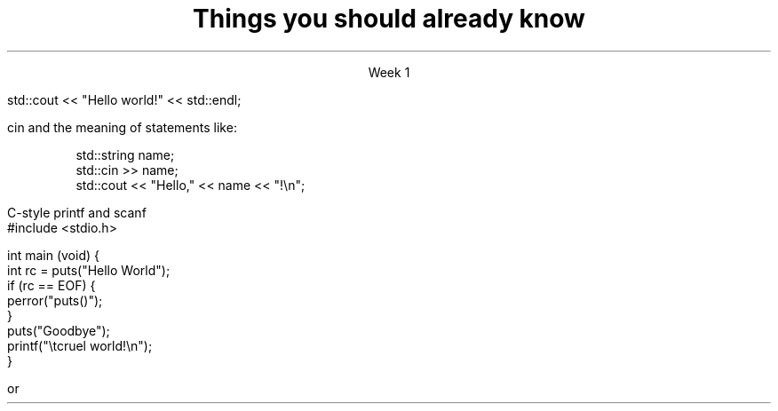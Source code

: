 .ds title Things you should already know
.pdfinfo /Title \*[title]
.TL
.gcolor blue
\*[title]
.gcolor
.LP
.ce 1
Week 1

.SS The Basics
.IT Source files and Header files
.i1 What are the differences between them?
.i1 Why do they exist?
.i1 What are 'header guards'?
.IT What happens during compilation?  Linking?
.IT How to use function main(), argc, and argv
.IT cout and the meaning of statements like:

.RS
.CW
std::cout << "Hello world!" << std::endl;
.R
.RE
.IT Different formats for code comments (\m[green]//\m[], vs. \m[green]/* ... */\m[], etc)

.SS Objects, types, and values
.IT
cin and the meaning of statements like:

.RS
.CW
  std::string  name;
  std::cin  >> name;
  std::cout << "Hello," << name << "!\\n";
.R
.RE
.IT Declaring primitives
.IT Operations and Operators
.i1 Shortcut operators (++, +=, etc)
.IT Assignment and initialization
.i1 What is the difference between these two ideas?
.i2 Can you provide a few examples?
.IT Legal identifier names
.i1 For classes, functions, and variables
.IT Structs to hold 'plain old data' (a 'pod')
.IT Arrays
.i1 Arrays of fundmental types, of \*[c]struct\*[r]s
.i2 Bounds-checking with arrays (or the lack of it!)
.bp
.IT You know what an object is
.i1 Probably have used many 
.i1 Perhaps even created a few
.IT Type safety and type conversions
.IT Widening conversions
.i1 For example: \*[c]int\*[r] to \*[c]float\*[r]
.IT Narrowing conversions
.i1 For example: \*[c]float\*[r] to \*[c]int\*[r]
.IT Implicit vs explicit type conversions
.bp
.IT File Input and output
.i1s
C-style \*[c]printf\*[r] and \*[c]scanf\*[r]
.CW
    #include <stdio.h>

    int main (void) {
      int rc = puts("Hello World");
      if (rc == EOF) {
        perror("puts()");
      }
      puts("Goodbye");
      printf("\\tcruel world!\\n");
    }
.R
.i1e
.i1 C++-style input and output file streams
.i2 Possibly also using \*[c]stringstream\*[r]s

.SS Statements and Branching
.IT You've used different primitives to get things done
.IT You're familiar with \*[c]if\*[r], \*[c]switch\*[r], \*[c]for\*[r], and \*[c]while\*[r] blocks
.IT Hopefully used \*[c]<vector>\*[r]'s of primitives
.IT Possibly the \*[c]<string>\*[r] class as well, but I'm not assuming this
.IT Used combinations of statements and branching to perform tasks like
.i1 Computing an amortization table
.i1 Computing population growth
.i1 Parsing text
.SS Fixing errors in code
.IT Compile-time errors vs. link-time errors vs. run-time errors
.IT Exceptions
.i1 You've experienced them, used try-catch, but not created your own
.i1 You know what \*[c]throw\*[r] does, even though you may not have ever used it personally
.IT Some basic experience using a debugger in whatever environment you were using before

.SS Important!
.IT If \fBany\fR of the material on the preceding slides sounds unfamiliar
.i1 Review the material in chapters 1-7 of \fIProgramming Principles\fR
.i1 Review the material from your first semester text


or


.i1 Ask me to explain it, otherwise I have to assume you already know it!
.SS Summary
.IT What you should already know
.i1 Fundamental types, arrays, struct
.i1 Basic C and C++ style I/O
.i1 Traditional (pre-C++11) loops and conditionals
.i1 Writing programs composed (mostly) of a single function

